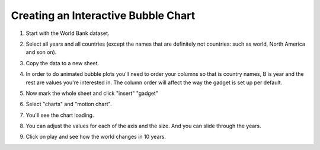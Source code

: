 ====================================
Creating an Interactive Bubble Chart
====================================

#. Start with the World Bank dataset.
#. Select all years and all countries (except the names that are definitely not countries: such as world, North America and son on).
#. Copy the data to a new sheet.
#. In order to do animated bubble plots you'll need to order your columns so that is country names, B is year and the rest are values you're interested in. The column order will affect the way the gadget is set up per default.

   .. image:: http://farm9.staticflickr.com/8453/7982243972_2913843fa7_o.png
#. Now mark the whole sheet and click "insert" "gadget"
#. Select "charts" and "motion chart".

   .. image:: http://farm9.staticflickr.com/8463/8112394477_f78ca0eecf_o.png
#. You'll see the chart loading.
#. You can adjust the values for each of the axis and the size. And you can slide through the years.
#. Click on play and see how the world changes in 10 years.
